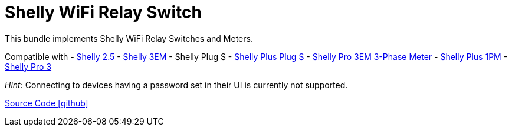 = Shelly WiFi Relay Switch

This bundle implements Shelly WiFi Relay Switches and Meters.

Compatible with
- https://www.shelly.com/de/products/shop/1xs25[Shelly 2.5]
- https://www.shelly.com/en/products/shop/shelly-3-em[Shelly 3EM]
- Shelly Plug S
- https://www.shelly.com/de/products/shop/shelly-plus-plug-s-1[Shelly Plus Plug S]
- https://www.shelly.com/de/products/shop/shelly-pro-3-em-120-a-1[Shelly Pro 3EM 3-Phase Meter]
- https://www.shelly.com/de/products/shop/shelly-plus-1-pm[Shelly Plus 1PM]
- https://www.shelly.com/de/products/shop/shelly-pro-3-1[Shelly Pro 3]

_Hint:_ Connecting to devices having a password set in their UI is currently not supported.

https://github.com/OpenEMS/openems/tree/develop/io.openems.edge.io.shelly[Source Code icon:github[]]
